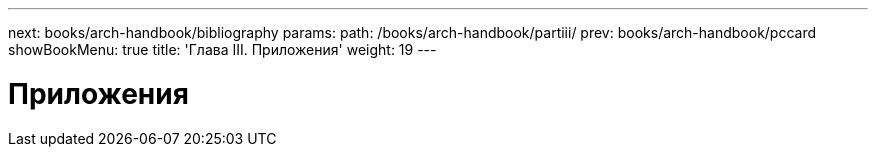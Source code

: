 ---
next: books/arch-handbook/bibliography
params:
  path: /books/arch-handbook/partiii/
prev: books/arch-handbook/pccard
showBookMenu: true
title: 'Глава III. Приложения'
weight: 19
---

[[appendices]]
= Приложения
